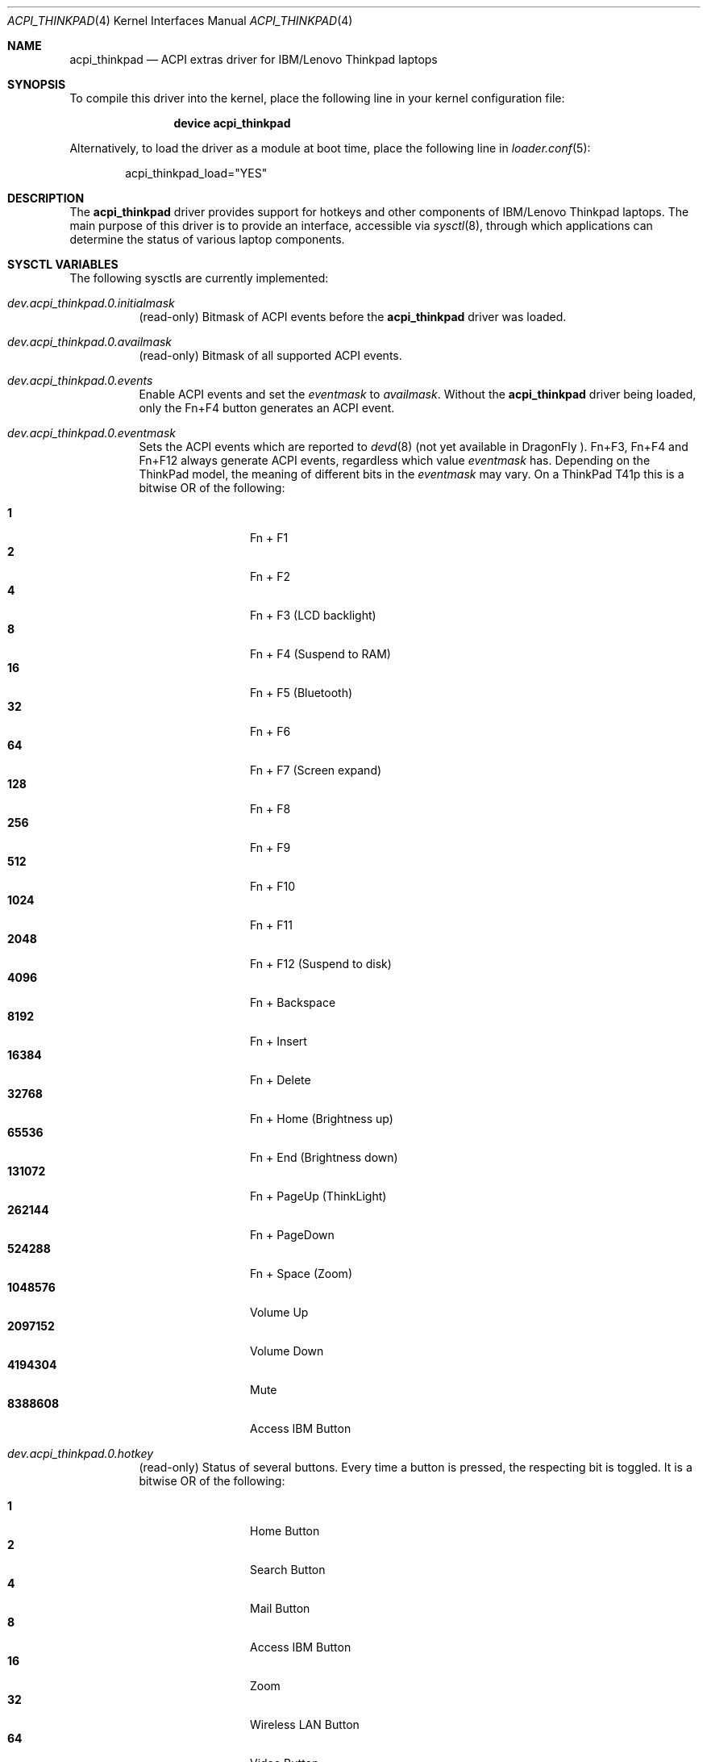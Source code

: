 .\" Copyright (c) 2005 Christian Brueffer
.\" Copyright (c) 2005 Markus Brueffer
.\" All rights reserved.
.\"
.\" Redistribution and use in source and binary forms, with or without
.\" modification, are permitted provided that the following conditions
.\" are met:
.\" 1. Redistributions of source code must retain the above copyright
.\"    notice, this list of conditions and the following disclaimer.
.\" 2. Redistributions in binary form must reproduce the above copyright
.\"    notice, this list of conditions and the following disclaimer in the
.\"    documentation and/or other materials provided with the distribution.
.\"
.\" THIS SOFTWARE IS PROVIDED BY THE AUTHOR AND CONTRIBUTORS ``AS IS'' AND
.\" ANY EXPRESS OR IMPLIED WARRANTIES, INCLUDING, BUT NOT LIMITED TO, THE
.\" IMPLIED WARRANTIES OF MERCHANTABILITY AND FITNESS FOR A PARTICULAR PURPOSE
.\" ARE DISCLAIMED.  IN NO EVENT SHALL THE AUTHOR OR CONTRIBUTORS BE LIABLE
.\" FOR ANY DIRECT, INDIRECT, INCIDENTAL, SPECIAL, EXEMPLARY, OR CONSEQUENTIAL
.\" DAMAGES (INCLUDING, BUT NOT LIMITED TO, PROCUREMENT OF SUBSTITUTE GOODS
.\" OR SERVICES; LOSS OF USE, DATA, OR PROFITS; OR BUSINESS INTERRUPTION)
.\" HOWEVER CAUSED AND ON ANY THEORY OF LIABILITY, WHETHER IN CONTRACT, STRICT
.\" LIABILITY, OR TORT (INCLUDING NEGLIGENCE OR OTHERWISE) ARISING IN ANY WAY
.\" OUT OF THE USE OF THIS SOFTWARE, EVEN IF ADVISED OF THE POSSIBILITY OF
.\" SUCH DAMAGE.
.\"
.\" $FreeBSD$
.\" $DragonFly: src/share/man/man4/acpi_thinkpad.4,v 1.3 2008/08/28 17:00:27 swildner Exp $
.\"
.Dd August 28, 2008
.Dt ACPI_THINKPAD 4
.Os
.Sh NAME
.Nm acpi_thinkpad
.Nd "ACPI extras driver for IBM/Lenovo Thinkpad laptops"
.Sh SYNOPSIS
To compile this driver into the kernel,
place the following line in your
kernel configuration file:
.Bd -ragged -offset indent
.Cd "device acpi_thinkpad"
.Ed
.Pp
Alternatively, to load the driver as a
module at boot time, place the following line in
.Xr loader.conf 5 :
.Bd -literal -offset indent
acpi_thinkpad_load="YES"
.Ed
.Sh DESCRIPTION
The
.Nm
driver provides support for hotkeys and other components of IBM/Lenovo
Thinkpad laptops.
The main purpose of this driver is to provide an interface,
accessible via
.Xr sysctl 8 ,
.\" and
.\" .Xr devd 8 ,
through which applications can determine the status of
various laptop components.
.\" .Pp
.\" While the
.\" .Xr sysctl 8
.\" interface is enabled automatically after loading the driver, the
.\" .Xr devd 8
.\" interface has to be enabled explicitly, as it may alter the default action of
.\" certain keys.
.\" This is done by setting the
.\" .Va events
.\" sysctl as described below.
.\" Specifying which keys should generate events is done by setting a bitmask,
.\" whereas each bit represents one key or key combination.
.\" This bitmask, accessible via the
.\" .Va eventmask
.\" sysctl, is set to
.\" .Va availmask
.\" by default, a value representing all possible keypress events on the specific
.\" ThinkPad model.
.\" .Ss Xr devd 8 Ss Events
.\" Hotkey events received by
.\" .Xr devd 8
.\" provide the following information:
.\" .Pp
.\" .Bl -tag -width "subsystem" -offset indent -compact
.\" .It system
.\" .Qq Li ACPI
.\" .It subsystem
.\" .Qq Li IBM
.\" .It type
.\" The source of the event in the ACPI namespace.
.\" The value depends on the model.
.\" .It notify
.\" Event code (see below).
.\" .El
.\" .Pp
.\" Depending on the ThinkPad model, event codes may vary.
.\" On a ThinkPad T41p these are as follows:
.\" .Pp
.\" .Bl -tag -width "subsystem" -offset indent -compact
.\" .It Li 0x01
.\" Fn + F1
.\" .It Li 0x02
.\" Fn + F2
.\" .It Li 0x03
.\" Fn + F3 (LCD backlight)
.\" .It Li 0x04
.\" Fn + F4 (Suspend to RAM)
.\" .It Li 0x05
.\" Fn + F5 (Bluetooth)
.\" .It Li 0x06
.\" Fn + F6
.\" .It Li 0x07
.\" Fn + F7 (Screen expand)
.\" .It Li 0x08
.\" Fn + F8
.\" .It Li 0x09
.\" Fn + F9
.\" .It Li 0x0a
.\" Fn + F10
.\" .It Li 0x0b
.\" Fn + F11
.\" .It Li 0x0c
.\" Fn + F12 (Suspend to disk)
.\" .It Li 0x0d
.\" Fn + Backspace
.\" .It Li 0x0e
.\" Fn + Insert
.\" .It Li 0x0f
.\" Fn + Delete
.\" .It Li 0x10
.\" Fn + Home (Brightness up)
.\" .It Li 0x11
.\" Fn + End (Brightness down)
.\" .It Li 0x12
.\" Fn + PageUp (ThinkLight)
.\" .It Li 0x13
.\" Fn + PageDown
.\" .It Li 0x14
.\" Fn + Space (Zoom)
.\" .It Li 0x15
.\" Volume Up
.\" .It Li 0x16
.\" Volume Down
.\" .It Li 0x17
.\" Mute
.\" .It Li 0x18
.\" Access IBM Button
.\" .El
.\" .Ss Xr led 4 Ss Interface
.\" The
.\" .Nm
.\" driver provides a
.\" .Xr led 4
.\" interface for the ThinkLight.
.\" The ThinkLight can be made to blink by writing
.\" .Tn ASCII
.\" strings to the
.\" .Pa /dev/led/thinklight
.\" device.
.Sh SYSCTL VARIABLES
The following sysctls are currently implemented:
.Bl -tag -width indent
.It Va dev.acpi_thinkpad.0.initialmask
(read-only)
Bitmask of ACPI events before the
.Nm
driver was loaded.
.It Va dev.acpi_thinkpad.0.availmask
(read-only)
Bitmask of all supported ACPI events.
.It Va dev.acpi_thinkpad.0.events
Enable ACPI events and set the
.Va eventmask
to
.Va availmask .
Without the
.Nm
driver being loaded, only the Fn+F4 button generates an ACPI event.
.It Va dev.acpi_thinkpad.0.eventmask
Sets the ACPI events which are reported to
.Xr devd 8
(not yet available in
.Dx
).
Fn+F3, Fn+F4 and Fn+F12 always generate ACPI events, regardless which value
.Va eventmask
has.
Depending on the ThinkPad model, the meaning of different bits in the
.Va eventmask
may vary.
On a ThinkPad T41p this is a bitwise OR of the following:
.Pp
.Bl -tag -width indent-two -compact
.It Li 1
Fn + F1
.It Li 2
Fn + F2
.It Li 4
Fn + F3 (LCD backlight)
.It Li 8
Fn + F4 (Suspend to RAM)
.It Li 16
Fn + F5 (Bluetooth)
.It Li 32
Fn + F6
.It Li 64
Fn + F7 (Screen expand)
.It Li 128
Fn + F8
.It Li 256
Fn + F9
.It Li 512
Fn + F10
.It Li 1024
Fn + F11
.It Li 2048
Fn + F12 (Suspend to disk)
.It Li 4096
Fn + Backspace
.It Li 8192
Fn + Insert
.It Li 16384
Fn + Delete
.It Li 32768
Fn + Home (Brightness up)
.It Li 65536
Fn + End (Brightness down)
.It Li 131072
Fn + PageUp (ThinkLight)
.It Li 262144
Fn + PageDown
.It Li 524288
Fn + Space (Zoom)
.It Li 1048576
Volume Up
.It Li 2097152
Volume Down
.It Li 4194304
Mute
.It Li 8388608
Access IBM Button
.El
.It Va dev.acpi_thinkpad.0.hotkey
(read-only)
Status of several buttons.
Every time a button is pressed, the respecting bit is toggled.
It is a bitwise OR of the following:
.Pp
.Bl -tag -width indent-two -compact
.It Li 1
Home Button
.It Li 2
Search Button
.It Li 4
Mail Button
.It Li 8
Access IBM Button
.It Li 16
Zoom
.It Li 32
Wireless LAN Button
.It Li 64
Video Button
.It Li 128
Hibernate Button
.It Li 256
ThinkLight Button
.It Li 512
Screen Expand
.It Li 1024
Brightness Up/Down Button
.It Li 2048
Volume Up/Down/Mute Button
.El
.It Va dev.acpi_thinkpad.0.lcd_brightness
Current brightness level of the display.
.It Va dev.acpi_thinkpad.0.volume
Speaker volume.
.It Va dev.acpi_thinkpad.0.mute
Indicates, whether the speakers are muted or not.
.It Va dev.acpi_thinkpad.0.thinklight
Indicates, whether the ThinkLight keyboard light is activated or not.
.It Va dev.acpi_thinkpad.0.bluetooth
Toggle Bluetooth chip activity.
.It Va dev.acpi_thinkpad.0.wlan
(read-only)
Indicates whether the WLAN chip is active or not.
.It Va dev.acpi_thinkpad.0.fan
Indicates whether the fan is in automatic (1) or manual (0) mode.
Default is automatic mode.
This sysctl should be used with extreme precaution, since disabling automatic
fan control might overheat the ThinkPad and lead to permanent damage if the
.Va fan_level
is not set accordingly.
.It Va dev.acpi_thinkpad.0.fan_level
Indicates at what speed the fan should run when being in manual mode.
Values are ranging from 0 (off) to 7 (max).
The resulting speed differs from model to model.
On a T41p this is as follows:
.Pp
.Bl -tag -width indent-two -compact
.It Li 0
off
.It Li 1, 2
~3000 RPM
.It Li 3, 4, 5
~3600 RPM
.It Li 6, 7
~4300 RPM
.El
.It Va hw.sensors.acpi_thinkpad0.tempX
Show the readings of up to eight different temperature sensors.
Most ThinkPads include six or more temperature sensors but
only expose the CPU temperature through
.Xr acpi_thermal 4 .
Some ThinkPads have the below sensor layout which might vary depending on the
specific model:
.Pp
.Bl -enum -compact
.It
CPU
.It
Mini PCI Module
.It
HDD
.It
GPU
.It
Built-in battery
.It
UltraBay battery
.It
Built-in battery
.It
UltraBay battery
.El
.It Va hw.sensors.acpi_thinkpad0.fan0
Fan speed in rounds per minute.
.\" A few older ThinkPads report the fan speed in levels ranging from 0 (off)
.\" to 7 (max).
.El
.Pp
Defaults for these sysctls can be set in
.Xr sysctl.conf 5 .
Sensors can be monitored by
.Xr sensorsd 8 .
.\" .Sh FILES
.\" .Bl -tag -width ".Pa /dev/led/thinklight"
.\" .It Pa /dev/led/thinklight
.\" ThinkLight
.\" .Xr led 4
.\" device node
.\" .El
.\" .Sh EXAMPLES
.\" The following can be added to
.\" .Xr devd.conf 5
.\" in order to pass button events to a
.\" .Pa /usr/local/sbin/acpi_oem_exec.sh
.\" script:
.\" .Bd -literal -offset indent
.\" notify 10 {
.\"         match "system"          "ACPI";
.\"         match "subsystem"       "IBM";
.\"         action "/usr/local/sbin/acpi_oem_exec.sh $notify ibm";
.\" };
.\" .Ed
.\" .Pp
.\" A possible
.\" .Pa /usr/local/sbin/acpi_oem_exec.sh
.\" script might look like:
.\" .Bd -literal -offset indent
.\" #!/bin/sh
.\" #
.\" if [ "$1" = "" -o "$2" = "" ]
.\" then
.\"         echo "usage: $0 notify oem_name"
.\"         exit 1
.\" fi
.\" NOTIFY=`echo $1`
.\" LOGGER="logger"
.\" CALC="bc"
.\" BC_PRECOMMANDS="scale=2"
.\" ECHO="echo"
.\" CUT="cut"
.\" MAX_LCD_BRIGHTNESS=7
.\" MAX_VOLUME=14
.\" OEM=$2
.\" DISPLAY_PIPE=/tmp/acpi_${OEM}_display
.\" 
.\" case ${NOTIFY} in
.\"         0x05)
.\"                 LEVEL=`sysctl -n dev.acpi_${OEM}.0.bluetooth`
.\"                 if [ "$LEVEL" = "1" ]
.\"                 then
.\"                         sysctl dev.acpi_${OEM}.0.bluetooth=0
.\"                         MESSAGE="bluetooth disabled"
.\"                 else
.\"                         sysctl dev.acpi_${OEM}.0.bluetooth=1
.\"                         MESSAGE="bluetooth enabled"
.\"                 fi
.\"                 ;;
.\"         0x10|0x11)
.\"                 LEVEL=`sysctl -n dev.acpi_${OEM}.0.lcd_brightness`
.\"                 PERCENT=`${ECHO} "${BC_PRECOMMANDS} ; \\
.\"                          ${LEVEL} / ${MAX_LCD_BRIGHTNESS} * 100" |\\
.\"                          ${CALC} | ${CUT} -d . -f 1`
.\"                 MESSAGE="brightness level ${PERCENT}%"
.\"                 ;;
.\"         0x12)
.\"                 LEVEL=`sysctl -n dev.acpi_${OEM}.0.thinklight`
.\"                 if [ "$LEVEL" = "1" ]
.\"                 then
.\"                         MESSAGE="thinklight enabled"
.\"                 else
.\"                         MESSAGE="thinklight disabled"
.\"                 fi
.\"                 ;;
.\"         0x15|0x16)
.\"                 LEVEL=`sysctl -n dev.acpi_${OEM}.0.volume`
.\"                 PERCENT=`${ECHO} "${BC_PRECOMMANDS} ; \\
.\"                         ${LEVEL} / ${MAX_VOLUME} * 100" | \\
.\"                          ${CALC} | ${CUT} -d . -f 1`
.\"                 MESSAGE="volume level ${PERCENT}%"
.\"                 ;;
.\"         0x17)
.\"                 LEVEL=`sysctl -n dev.acpi_${OEM}.0.mute`
.\"                 if [ "$LEVEL" = "1" ]
.\"                 then
.\"                         MESSAGE="volume muted"
.\"                 else
.\"                         MESSAGE="volume unmuted"
.\"                 fi
.\"                 ;;
.\"         *)
.\"                 ;;
.\" esac
.\" ${LOGGER} ${MESSAGE}
.\" if [ -p ${DISPLAY_PIPE} ]
.\" then
.\"         ${ECHO} ${MESSAGE} >> ${DISPLAY_PIPE} &
.\" fi
.\" exit 0
.\" .Ed
.Sh SEE ALSO
.Xr acpi 4 ,
.\" .Xr led 4 ,
.Xr sysctl.conf 5 ,
.\" .Xr devd 8 ,
.Xr sensorsd 8 ,
.Xr sysctl 8
.Sh HISTORY
The
.Nm
device driver first appeared in
.Fx 6.0
and was imported into
.Dx 2.1 .
.Sh AUTHORS
.An -nosplit
The
.Nm
driver was written by
.An Takanori Watanabe Aq takawata@FreeBSD.org
and later mostly rewritten by
.An Markus Brueffer Aq markus@FreeBSD.org .
This manual page was written by
.An Christian Brueffer Aq brueffer@FreeBSD.org
and
.An Markus Brueffer Aq markus@FreeBSD.org .
